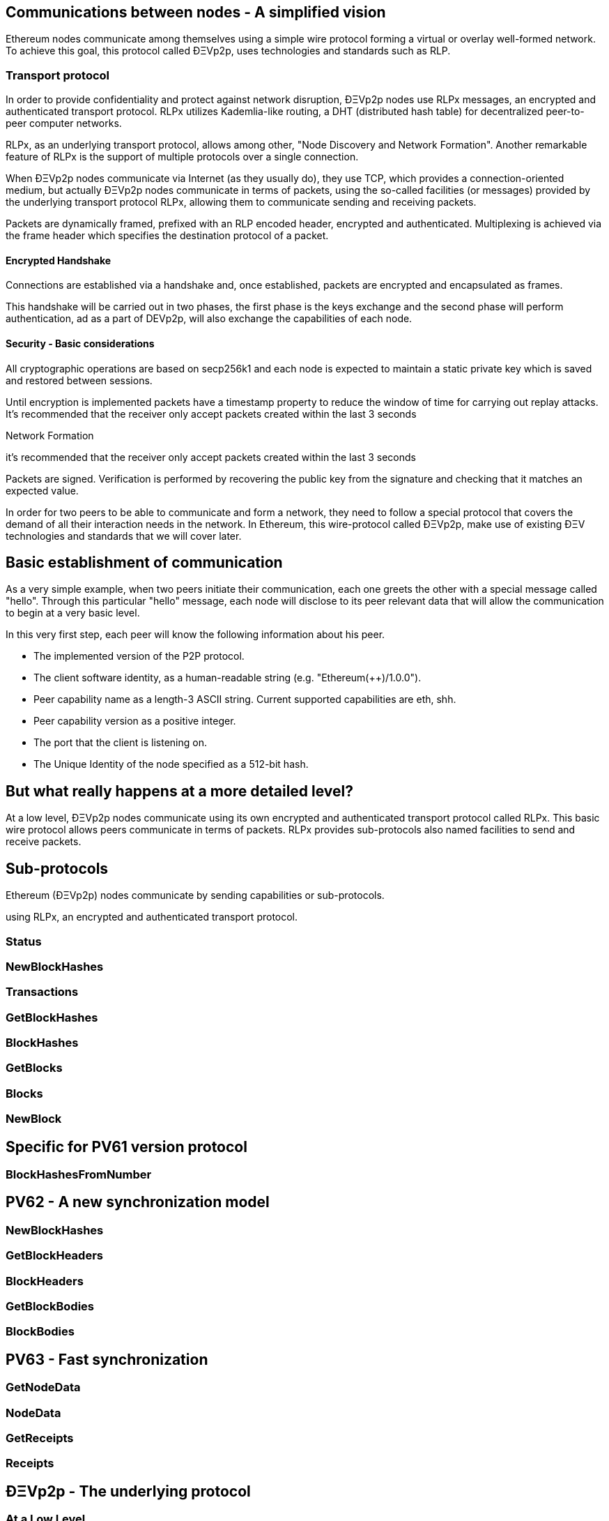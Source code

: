 ////
Source:
https://github.com/ethereum/devp2p/blob/master/rlpx.md#node-discovery
https://github.com/ethereum/wiki/wiki/%C3%90%CE%9EVp2p-Wire-Protocol
https://github.com/ethereum/wiki/wiki/Ethereum-Wire-Protocol
License: Not defined yet
Added By: @fjrojasgarcia
////

== Communications between nodes - A simplified vision

Ethereum nodes communicate among themselves using a simple wire protocol forming a virtual or overlay well-formed network.
To achieve this goal, this protocol called ÐΞVp2p, uses technologies and standards such as RLP.

=== Transport protocol
In order to provide confidentiality and protect against network disruption, ÐΞVp2p nodes use RLPx messages, an encrypted and authenticated transport protocol.
RLPx utilizes Kademlia-like routing, a DHT (distributed hash table) for decentralized peer-to-peer computer networks.

RLPx, as an underlying transport protocol, allows among other, "Node Discovery and Network Formation".
Another remarkable feature of RLPx is the support of multiple protocols over a single connection.

When ÐΞVp2p nodes communicate via Internet (as they usually do), they use TCP, which provides a connection-oriented medium, but actually ÐΞVp2p nodes communicate in terms of packets, using the so-called facilities (or messages) provided by the underlying transport protocol RLPx, allowing them to communicate sending and receiving packets.

Packets are dynamically framed, prefixed with an RLP encoded header, encrypted and authenticated. Multiplexing is achieved via the frame header which specifies the destination protocol of a packet.

==== Encrypted Handshake
Connections are established via a handshake and, once established, packets are encrypted and encapsulated as frames.

This handshake will be carried out in two phases, the first phase is the keys exchange and the second phase will perform authentication, ad as a part of DEVp2p, will also exchange the capabilities of each node.

==== Security - Basic considerations

All cryptographic operations are based on secp256k1 and each node is expected to maintain a static private key which is saved and restored between sessions.

Until encryption is implemented packets have a timestamp property to reduce the window of time for carrying out replay attacks.
It's recommended that the receiver only accept packets created within the last 3 seconds

Network Formation






it's recommended that the receiver only accept packets created within the last 3 seconds

Packets are signed. Verification is performed by recovering the public key from the signature and checking that it matches an expected value.



In order for two peers to be able to communicate and form a network, they need to follow a special protocol that covers the demand of all their interaction needs in the network.
In Ethereum, this wire-protocol called ÐΞVp2p, make use of existing ÐΞV technologies and standards that we will cover later.

== Basic establishment of communication

As a very simple example, when two peers initiate their communication, each one greets the other with a special message called "hello".
Through this particular "hello" message, each node will disclose to its peer relevant data that will allow the communication to begin at a very basic level.

In this very first step, each peer will know the following information about his peer.

- The implemented version of the P2P protocol.
- The client software identity, as a human-readable string (e.g. "Ethereum(++)/1.0.0").
- Peer capability name as a length-3 ASCII string. Current supported capabilities are eth, shh.
- Peer capability version as a positive integer.
- The port that the client is listening on.
- The Unique Identity of the node specified as a 512-bit hash.

== But what really happens at a more detailed level?

At a low level, ÐΞVp2p nodes communicate using its own encrypted and authenticated transport protocol called RLPx. This basic wire protocol allows peers communicate in terms of packets.
RLPx provides sub-protocols also named facilities to send and receive packets.


== Sub-protocols

Ethereum (ÐΞVp2p) nodes communicate by sending capabilities or sub-protocols.

using RLPx, an encrypted and authenticated transport protocol.

=== Status

=== NewBlockHashes

=== Transactions

=== GetBlockHashes

=== BlockHashes

=== GetBlocks

=== Blocks

=== NewBlock

== Specific for PV61 version protocol

=== BlockHashesFromNumber

== PV62 - A new synchronization model

=== NewBlockHashes

=== GetBlockHeaders

=== BlockHeaders

=== GetBlockBodies

=== BlockBodies

== PV63 - Fast synchronization

=== GetNodeData

=== NodeData

=== GetReceipts

=== Receipts

==  ÐΞVp2p - The underlying protocol

=== At a Low Level

=== Payloads

=== At the P2P layer

==== Hello

==== Disconnect

==== Ping

==== Pong

==== Pong

=== Identity of nodes

=== Nodes reputation

=== How the session is managed

== Basic synchronization of chains

When two peers initiate their communication, each one greets the other with a special message called "hello".
Through this particular "hello" message, each node will disclose to its peer relevant data that will allow the communication to begin at a basic level.
